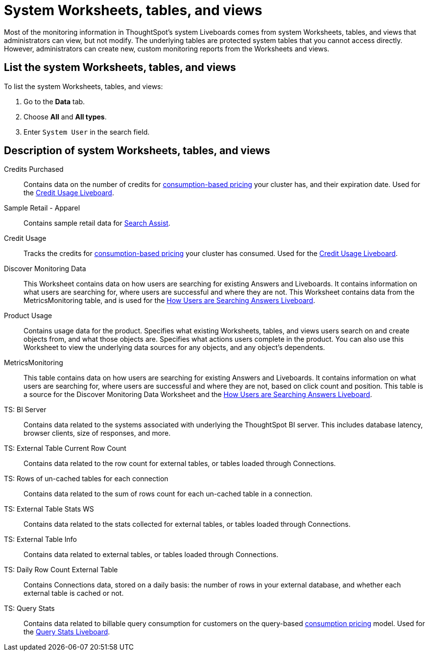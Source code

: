 = System Worksheets, tables, and views
:last_updated: 11/05/2021
:linkattrs:
:experimental:
:page-layout: default-cloud
:page-aliases: /admin/system-monitor/worksheets.adoc
:description: Learn about the system Worksheets, tables and views that ThoughtSpot provides.



Most of the monitoring information in ThoughtSpot's system Liveboards comes from system Worksheets, tables, and views that administrators can view, but not modify.
The underlying tables are protected system tables that you cannot access directly.
However, administrators can create new, custom monitoring reports from the Worksheets and views.

== List the system Worksheets, tables, and views

To list the system Worksheets, tables, and views:

. Go to the *Data* tab.
. Choose *All* and *All types*.
. Enter `System User` in the search field.

== Description of system Worksheets, tables, and views

Credits Purchased::
Contains data on the number of credits for xref:consumption-pricing.adoc[consumption-based pricing] your cluster has, and their expiration date. Used for the xref:consumption-pricing-time-based.adoc#credit-usage-pinboard[Credit Usage Liveboard].
Sample Retail - Apparel:: Contains sample retail data for xref:search-assist.adoc[Search Assist].
Credit Usage:: Tracks the credits for xref:consumption-pricing.adoc[consumption-based pricing] your cluster has consumed. Used for the xref:consumption-pricing-time-based.adoc#credit-usage-pinboard[Credit Usage Liveboard].
Discover Monitoring Data:: This Worksheet contains data on how users are searching for existing Answers and Liveboards. It contains information on what users are searching for, where users are successful and where they are not. This Worksheet contains data from the MetricsMonitoring table, and is used for the xref:thoughtspot-one-query-intelligence-liveboard.adoc#[How Users are Searching Answers Liveboard].
Product Usage:: Contains usage data for the product. Specifies what existing Worksheets, tables, and views users search on and create objects from, and what those objects are. Specifies what actions users complete in the product. You can also use this Worksheet to view the underlying data sources for any objects, and any object's dependents.
MetricsMonitoring:: This table contains data on how users are searching for existing Answers and Liveboards. It contains information on what users are searching for, where users are successful and where they are not, based on click count and position. This table is a source for the Discover Monitoring Data Worksheet and the xref:thoughtspot-one-query-intelligence-liveboard.adoc[How Users are Searching Answers Liveboard].
TS: BI Server:: Contains data related to the systems associated with underlying the ThoughtSpot BI server.  This includes database latency, browser clients, size of responses, and more.
TS: External Table Current Row Count::
Contains data related to the row count for external tables, or tables loaded through Connections.
TS: Rows of un-cached tables for each connection:: Contains data related to the sum of rows count for each un-cached table in a connection.
TS: External Table Stats WS::
Contains data related to the stats collected for external tables, or tables loaded through Connections.
TS: External Table Info:: Contains data related to external tables, or tables loaded through Connections.
TS: Daily Row Count External Table::
Contains Connections data, stored on a daily basis: the number of rows in your external database, and whether each external table is cached or not.
TS: Query Stats::
Contains data related to billable query consumption for customers on the query-based xref:consumption-pricing.adoc[consumption pricing] model. Used for the xref:query-stats.adoc[Query Stats Liveboard].